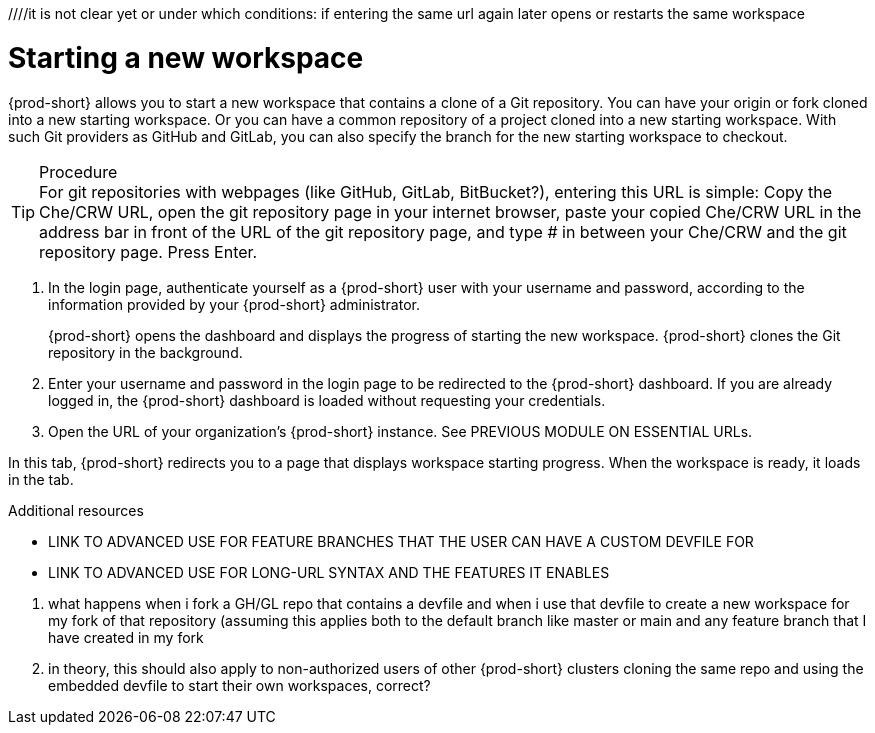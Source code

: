 ////it is not clear yet or under which conditions: if entering the same url again later opens or restarts the same workspace

//WHAT ABOUT GIT SERVERS AND LOCAL GITLAB? DOUBLE-CHECK THE CONCEPT SOURCES, ASK SME, AND TEST TO VERIFY

[id="starting-a-new-workspace-with-git_{context}"]
= Starting a new workspace

//does this mean that this procedure is inapplicable to Git servers and GitLab servers?
//To start a new workspace that contains a clone of a GitHub, GitLab, or Bitbucket repository:
//To start [ADD TO WHAT WHERE?] a new workspace

//the following requires import of git config and possibly also git credentials, how?
//git config in theory can be included in a git repository, however, that would mean importing two git repositories, because the project git repository cannot contain the individual user's git config file and such
{prod-short} allows you to  start a new workspace that contains a clone of a Git repository. You can have your origin or fork cloned into a new starting workspace. Or you can have a common repository of a project cloned into a new starting workspace. With such Git providers as GitHub and GitLab, you can also specify the branch for the new starting workspace to checkout.

.Procedure

TIP: For git repositories with webpages (like GitHub, GitLab, BitBucket?), entering this URL is simple: Copy the Che/CRW URL, open the git repository page in your internet browser, paste your copied Che/CRW URL in the address bar in front of the URL of the git repository page, and type # in between your Che/CRW and the git repository page. Press Enter.

. In the login page, authenticate yourself as a {prod-short} user with your username and password, according to the information provided by your {prod-short} administrator.
//here must not say "{prod-short} username and password" or "{prod-short} credentials
//although i'm adding a separate concept module about logging in to {prod-short}, this procedure may require it as a step, in which case i should just xref to the separate module about logging in (for more info); in any case, the logging in happens after the step of entering the URL in the browser's address bar, and then probably before seeing the progress UI; however, THIS MUST BE TESTED WITH THE USER ALREADY LOGGED IN AND HAVING A DASHBOARD OPEN, BUT CHECK IF AUTHENTICATION IS REPOSITORY-SPECIFIC.
+
{prod-short} opens the dashboard and displays the progress of starting the new workspace. {prod-short} clones the Git repository in the background.
//Test and describe what the user is seeing here, enough vague, without unnecessary details which may change later (WORKSPACE STARTING PROGRESS UI >  OPENED WORKSPACE?)

. Enter your username and password in the login page to be redirected to the {prod-short} dashboard. If you are already logged in, the {prod-short} dashboard is loaded without requesting your credentials.
//the first sentence may be entirely redundant and totally confusing (a user who already has a dashboard open would open one more tab with the dashboard, which doesn't make sense) if the second sentence applies.
//{prod-url} this is the URL that is also mentioned in the next step for a different purpose, so it'd be useful to introduce it here or overall for this procedure

. Open the URL of your organization's {prod-short} instance. See PREVIOUS MODULE ON ESSENTIAL URLs.

In this tab, {prod-short} redirects you to a page that displays workspace starting progress.
When the workspace is ready, it loads in the tab.


.Additional resources

* LINK TO ADVANCED USE FOR FEATURE BRANCHES THAT THE USER CAN HAVE A CUSTOM DEVFILE FOR
* LINK TO ADVANCED USE FOR LONG-URL SYNTAX AND THE FEATURES IT ENABLES

=================================================================================
//QUESTIONS TO ASK:
1. what happens when i fork a GH/GL repo that contains a devfile and when i use that devfile to create a new workspace for my fork of that repository (assuming this applies both to the default branch like master or main and any feature branch that I have created in my fork
2. in theory, this should also apply to non-authorized users of other {prod-short} clusters cloning the same repo and using the embedded devfile to start their own workspaces, correct?
//the sentence about the devfile doesn't need to be in the prerequisites (it's something that should be set up, so the user shouldn't worry about it), preferably move it elsewhere in the module:
//the heading is currently branch-specific: this needs to change
//actually, i can't use 'create' because the user is not creating anything, {prod-short} creates the workspace for the user, so the gerund procedure cannot have its heading start with 'Creating ...'
//the second reason why i can't use 'create' in the heading (and prob in the module text as well) is that a new workspace is both 'created' and 'started'
//'add a workspace` is another alternative to 'create a workspace': source: https://people.gnome.org/~bmsmith/build/overview-workspaces.html. However, i can't use add because all the relevant UI uses 'Start' everywhere.
//NONE.Prerequisites

//SOMEWHERE IN THIS MODULE MENTION IN SPECIFIC TERMS:
// ✔ 1. THE USER CAN CLONE THE PROJECT'S REPOSITORY OR THE USER'S FORK OF IT
//2. THE USER CAN CLONE THE REPOSITORY FROM THE DEFAULT BRANCH OR FROM A FEATURE BRANCH
//NB: DOUBLE-CHECK (ASK AND TEST) THAT THE WHOLE REPOSITORY, NOT JUST ONE BRANCH, GETS CLONED

// ✔ NO LONGER USING THIS PHRASE DUE TO USE CASE REQUIRING THE USER TO SAVE THE URL SOMEWHERE:in the address bar of your internet browser, enter a custom URL like so:

//. Enter your team's {prod-short} URL in the address bar of your browser.
//this sentence may be entirely redundant and totally confusing (a user who already has a dashboard open would open one more tab with the dashboard, which doesn't make sense)
